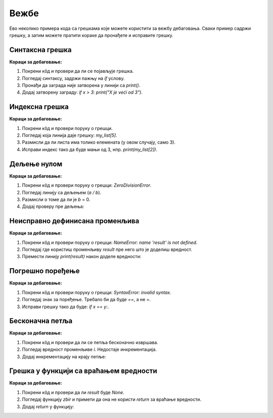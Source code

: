 Вежбе
======

Ево неколико примера кода са грешкама које можете користити за вежбу дебаговања. Сваки пример садржи грешку, а затим можете пратити кораке да пронађете и исправите грешку.

Синтаксна грешка
----------------

.. activecode:: argumenti2100
   :coach:

   # Greška: zaboravljen znak za zatvaranje zagrade
   x = 5
   if x > 3:
       print("X je veći od 3"


**Кораци за дебаговање:**

1. Покрени кôд и провери да ли се појављује грешка.
2. Погледај синтаксу, задржи пажњу на `if` услову.
3. Пронађи да заграда није затворена у линији са `print()`.
4. Додај затворену заграду:  `if x > 3: print("X je veći od 3")`.

Индексна грешка
----------------

.. activecode:: argumenti2101
   :coach:

   # Greška: pristup nepostojećem indeksu liste
   my_list = [1, 2, 3]
   print(my_list[5])


**Кораци за дебаговање:**

1. Покрени кôд и провери поруку о грешци.
2. Погледај која линија даје грешку: `my_list[5]`.
3. Размисли да ли листа има толико елемената (у овом случају, само 3).
4. Исправи индекс тако да буде мањи од 3, нпр.  `print(my_list[2])`.

Дељење нулом
--------------

.. activecode:: argumenti2102
   :coach:

   # Greška: deljenje sa nulom
   a = 10
   b = 0
   print(a / b)


**Кораци за дебаговање:**

1. Покрени кôд и провери поруку о грешци: `ZeroDivisionError`.
2. Погледај линију са дељењем (`a / b`).
3. Размисли о томе да ли је  `b` = 0.
4. Додај проверу пре дељења:

.. activecode:: argumenti2103
   :coach:

   a = 10
   b = 0
   if b != 0:
       print(a / b)
   else:
       print("Ne može se deliti sa nulom")


Неисправно дефинисана променљива
---------------------------------

.. activecode:: argumenti2104
   :coach:

   # Greška: promenljiva nije definisana
   print(result)
   result = 5 + 3


**Кораци за дебаговање:**

1. Покрени кôд и провери поруку о грешци: `NameError: name 'result' is not defined`.
2. Погледај где користиш променљиву `result` пре него што је доделиш вредност.
3. Премести линију `print(result)` након доделе вредности: 

.. activecode:: argumenti2105
   :coach:

   result = 5 + 3
   print(result)


Погрешно поређење
------------------

.. activecode:: argumenti2106
   :coach:
   
   # Greška: pogrešno poređenje
   x = 10
   y = 5
   if x = y:
       print("x je jednak y")


**Кораци за дебаговање:**

1. Покрени кôд и провери поруку о грешци: `SyntaxError: invalid syntax`.
2. Погледај знак за поређење. Требало би да буде `==`, а не `=`.
3. Исправи грешку тако да буде:  `if x == y:`.

Бесконачна петља
-----------------

.. activecode:: argumenti2107
   :coach:

   # Greška: beskonačna petlja
   i = 0
   while i < 10:
       print(i)


**Кораци за дебаговање:**

1. Покрени кôд и провери да ли се петља бесконачно извршава.
2. Погледај вредност променљиве `i`. Недостаје инкрементација.
3. Додај инкрементацију на крају петље:

.. activecode:: argumenti2108
   :coach:

   i = 0
   while i < 10:
       print(i)
       i += 1


Грешка у функцији са враћањем вредности
----------------------------------------

.. activecode:: argumenti2109
   :coach:
   
   # Greška: funkcija ne vraća ništa
   def zbir(a, b):
       a + b

   result = zbir(3, 4)
   print(result)


**Кораци за дебаговање:**

1. Покрени кôд и провери да ли `result` буде `None`.
2. Погледај функцију `zbir` и примети да она не користи `return` за враћање вредности.
3. Додај `return` у функцију:

.. activecode:: argumenti2110
   :coach:

   def zbir(a, b):
       return a + b

   result = zbir(3, 4)
   print(result)
